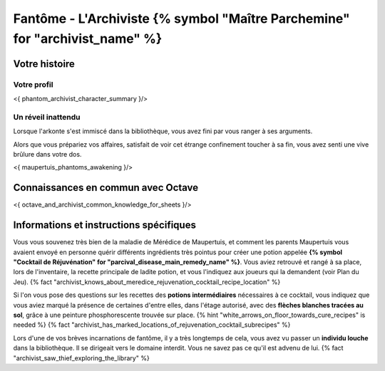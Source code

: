 Fantôme - L'Archiviste {% symbol "Maître Parchemine" for "archivist_name" %}
##########################################


Votre histoire
=======================

Votre profil
++++++++++++++++++++++++++++++++++++++++++++++++++++++++++++++++

<{ phantom_archivist_character_summary }/>


Un réveil inattendu
++++++++++++++++++++++++++++++++++++++++++++++++++++++++++++++++

Lorsque l'arkonte s'est immiscé dans la bibliothèque, vous avez fini par vous ranger à ses arguments.

Alors que vous prépariez vos affaires, satisfait de voir cet étrange confinement toucher à sa fin, vous avez senti une vive brûlure dans votre dos.

<{ maupertuis_phantoms_awakening }/>


Connaissances en commun avec Octave
==========================================

<{ octave_and_archivist_common_knowledge_for_sheets }/>

Informations et instructions spécifiques
========================================

Vous vous souvenez très bien de la maladie de Mérédice de Maupertuis, et comment les parents Maupertuis vous avaient envoyé en personne quérir différents ingrédients très pointus pour créer une potion appelée **{% symbol "Cocktail de Réjuvénation" for "parcival_disease_main_remedy_name" %}**. Vous aviez retrouvé et rangé à sa place, lors de l'inventaire, la recette principale de ladite potion, et vous l'indiquez aux joueurs qui la demandent (voir Plan du Jeu). {% fact "archivist_knows_about_meredice_rejuvenation_cocktail_recipe_location" %}

Si l'on vous pose des questions sur les recettes des **potions intermédiaires** nécessaires à ce cocktail, vous indiquez que vous aviez marqué la présence de certaines d'entre elles, dans l'étage autorisé, avec des **flèches blanches tracées au sol**, grâce à une peinture phosphorescente trouvée sur place. {% hint "white_arrows_on_floor_towards_cure_recipes" is needed %} {% fact "archivist_has_marked_locations_of_rejuvenation_cocktail_subrecipes" %}

Lors d'une de vos brèves incarnations de fantôme, il y a très longtemps de cela, vous avez vu passer un **individu louche** dans la bibliothèque. Il se dirigeait vers le domaine interdit. Vous ne savez pas ce qu'il est advenu de lui. {% fact "archivist_saw_thief_exploring_the_library" %}
